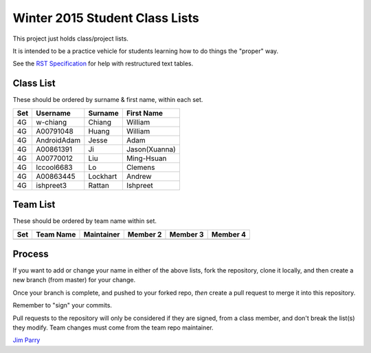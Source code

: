 ###############################
Winter 2015 Student Class Lists
###############################

This project just holds class/project lists.

It is intended to be a practice vehicle for students learning how to do
things the "proper" way.

See the `RST Specification 
<http://docutils.sourceforge.net/docs/ref/rst/restructuredtext.html#simple-tables>`_ 
for help with restructured text tables.

**********
Class List
**********

These should be ordered by surname & first name, within each set.

===  ===========  ========  =============
Set  Username     Surname   First Name 
===  ===========  ========  =============
4G   w-chiang     Chiang    William
4G   A00791048    Huang     William
4G   AndroidAdam  Jesse     Adam
4G   A00861391    Ji        Jason(Xuanna)
4G   A00770012    Liu       Ming-Hsuan
4G   lccool6683   Lo        Clemens
4G   A00863445    Lockhart  Andrew
4G   ishpreet3    Rattan    Ishpreet
===  ===========  ========  =============

*********
Team List
*********

These should be ordered by team name within set.


===  =========  ==========  ========  ========  ========
Set  Team Name  Maintainer  Member 2  Member 3  Member 4
===  =========  ==========  ========  ========  ========
===  =========  ==========  ========  ========  ========

*******
Process
*******

If you want to add or change your name in either of the above lists, 
fork the repository, clone it
locally, and then create a new branch (from master) for your change.

Once your branch is complete, and pushed to your forked repo, 
*then* create a pull request to merge it into this repository. 

Remember to "sign" your commits.

Pull requests to the repository will only be considered if they are signed,
from a class member, and don't break the list(s) they modify.
Team changes must come from the team repo maintainer.


`Jim Parry <jim_parry@bcit.ca>`_
